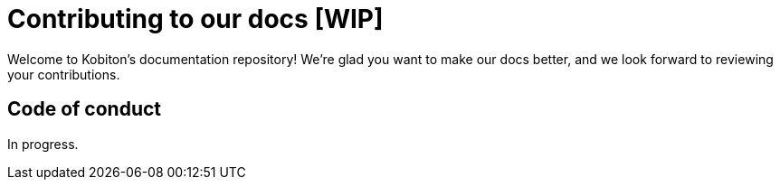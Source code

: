 = Contributing to our docs [WIP]

Welcome to Kobiton's documentation repository! We're glad you want to make our docs better, and we look forward to reviewing your contributions.

== Code of conduct

In progress.
